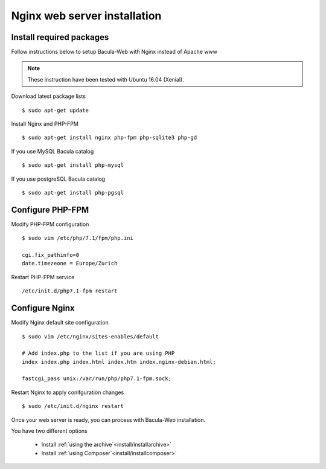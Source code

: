 .. _install/installnginx:

#############################
Nginx web server installation
#############################

*************************
Install required packages
*************************

Follow instructions below to setup Bacula-Web with Nginx instead of Apache www

.. note:: These instruction have been tested with Ubuntu 16.04 (Xenial).

Download latest package lists

::

    $ sudo apt-get update

Install Nginx and PHP-FPM

::

    $ sudo apt-get install nginx php-fpm php-sqlite3 php-gd

If you use MySQL Bacula catalog

::

    $ sudo apt-get install php-mysql

If you use postgreSQL Bacula catalog

::

    $ sudo apt-get install php-pgsql


*****************
Configure PHP-FPM
*****************

Modify PHP-FPM configuration

::

    $ sudo vim /etc/php/7.1/fpm/php.ini
    
    cgi.fix_pathinfo=0
    date.timezeone = Europe/Zurich

Restart PHP-FPM service

::

    /etc/init.d/php7.1-fpm restart


***************
Configure Nginx
***************

Modify Nginx default site configuration

::

    $ sudo vim /etc/nginx/sites-enables/default
    
    # Add index.php to the list if you are using PHP
    index index.php index.html index.htm index.nginx-debian.html;

    fastcgi_pass unix:/var/run/php/php7.1-fpm.sock;

Restart Nginx to apply conifguration changes

::

    $ sudo /etc/init.d/nginx restart

Once your web server is ready, you can process with Bacula-Web installation.

You have two different options

   * Install :ref:`using the archive`<install/installarchive>`
   * Install :ref:`using Composer`<install/installcomposer>`
